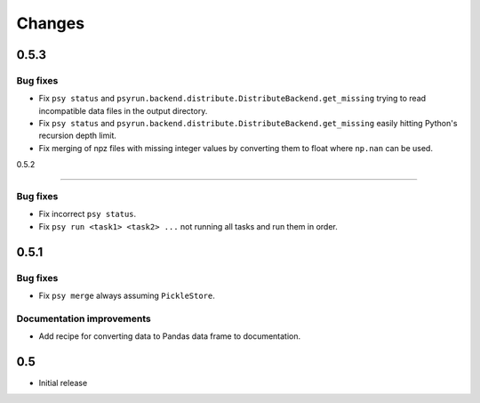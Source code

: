 Changes
=======

0.5.3
-----

Bug fixes
^^^^^^^^^

* Fix ``psy status`` and
  ``psyrun.backend.distribute.DistributeBackend.get_missing`` trying to read
  incompatible data files in the output directory.
* Fix ``psy status`` and
  ``psyrun.backend.distribute.DistributeBackend.get_missing`` easily hitting
  Python's recursion depth limit.
* Fix merging of npz files with missing integer values by converting them to
  float where ``np.nan`` can be used.

0.5.2

-----

Bug fixes
^^^^^^^^^

* Fix incorrect ``psy status``.
* Fix ``psy run <task1> <task2> ...`` not running all tasks and run them in
  order.


0.5.1
-----

Bug fixes
^^^^^^^^^

* Fix ``psy merge`` always assuming ``PickleStore``.

Documentation improvements
^^^^^^^^^^^^^^^^^^^^^^^^^^

* Add recipe for converting data to Pandas data frame to documentation.


0.5
---

* Initial release
